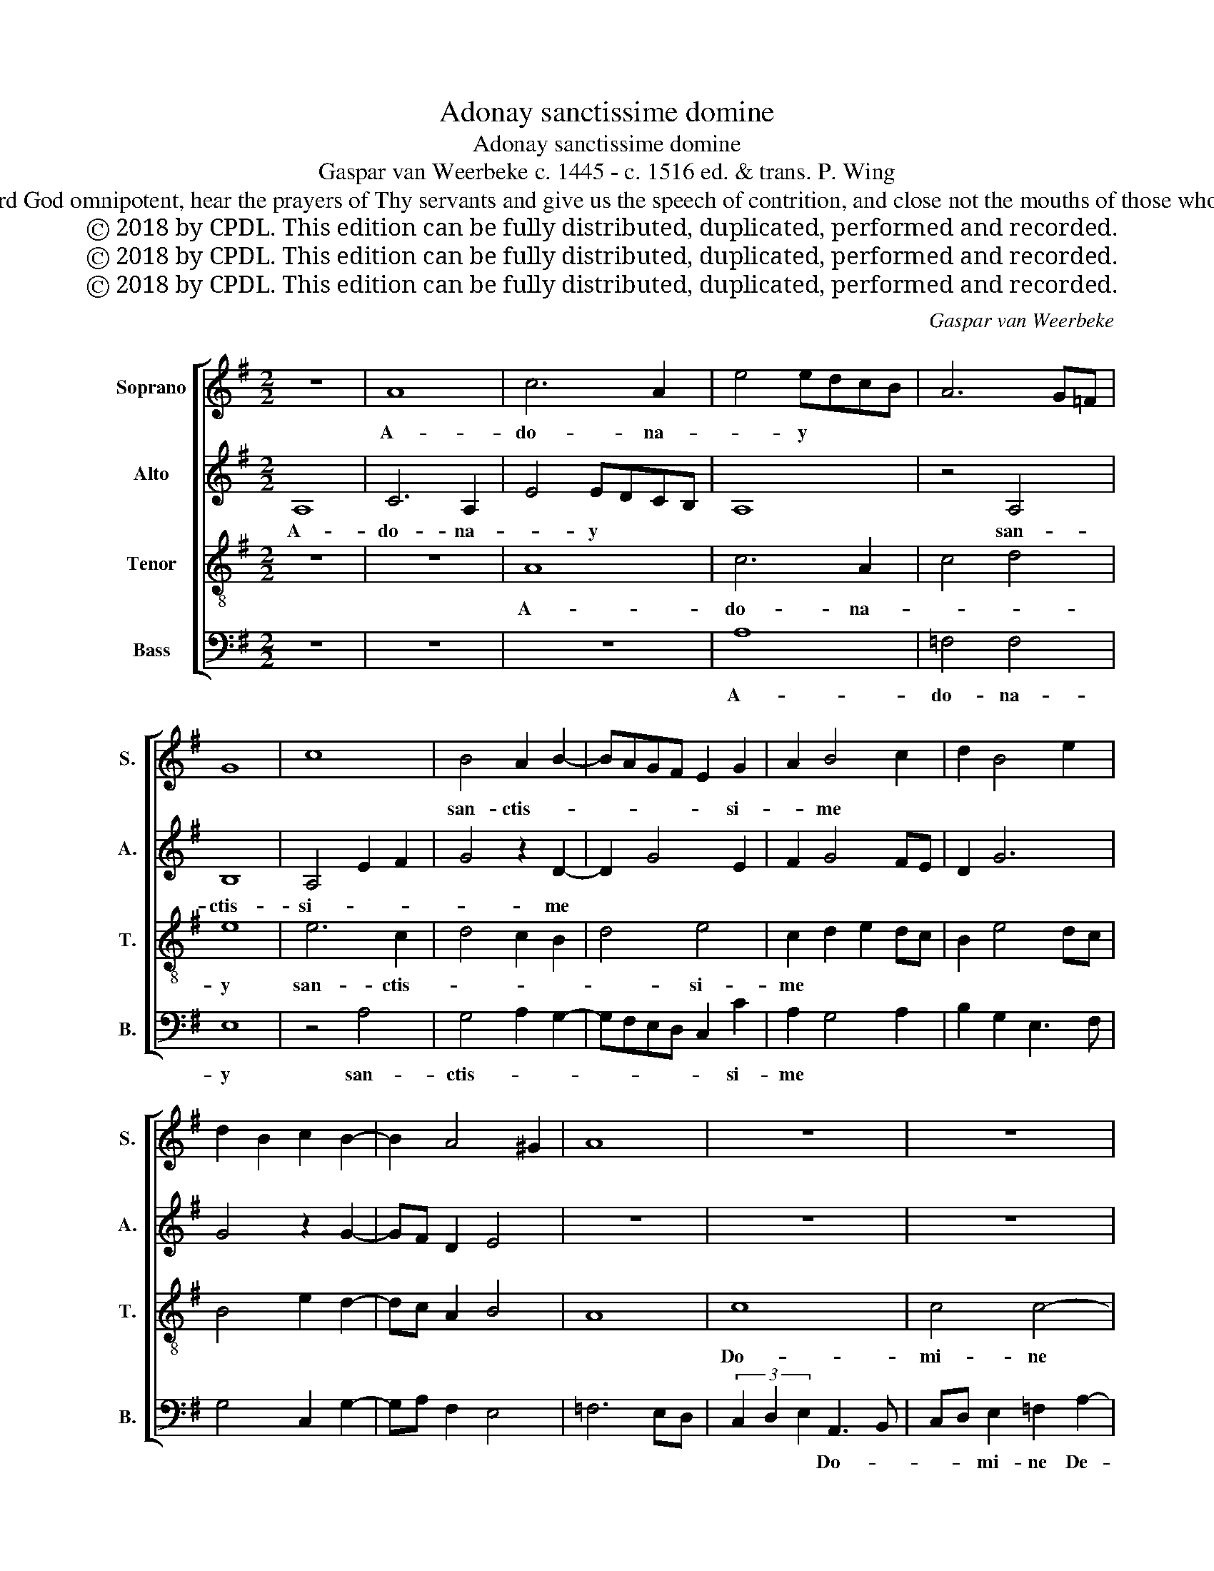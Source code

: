 X:1
T:Adonay sanctissime domine
T:Adonay sanctissime domine
T:Gaspar van Weerbeke c. 1445 - c. 1516 ed. & trans. P. Wing
T:O holiest Adonai, Lord God omnipotent, hear the prayers of Thy servants and give us the speech of contrition, and close not the mouths of those who sing to you, O Lord.
T:Ⓒ 2018 by CPDL. This edition can be fully distributed, duplicated, performed and recorded.
T:Ⓒ 2018 by CPDL. This edition can be fully distributed, duplicated, performed and recorded.
T:Ⓒ 2018 by CPDL. This edition can be fully distributed, duplicated, performed and recorded.
C:Gaspar van Weerbeke
Z:Ⓒ 2018 by CPDL. This edition can be fully distributed, duplicated, performed and recorded.
%%score [ 1 2 3 4 ]
L:1/8
M:2/2
K:G
V:1 treble nm="Soprano" snm="S."
V:2 treble nm="Alto" snm="A."
V:3 treble-8 nm="Tenor" snm="T."
V:4 bass nm="Bass" snm="B."
V:1
 z8 | A8 | c6 A2 | e4 edcB | A6 G=F | G8 | c8 | B4 A2 B2- | BAGF E2 G2 | A2 B4 c2 | d2 B4 e2 | %11
w: |A-|do- na-|* y * * *||||san- ctis- *|* * * * * si-|* me *||
 d2 B2 c2 B2- | B2 A4 ^G2 | A8 | z8 | z8 | z8 | z8 | z8 | z8 | z8 | z8 | z8 | z8 | z8 | z8 | z8 | %27
w: ||||||||||||||||
 c8 | c4 c4 | c8 | B4 A4 | B4 c4 | d6 cB | A2 G2 A4 | G8 | c8 | c4 c4- | c2 BA B4 | A4 c4 | %39
w: ex-|au- di|pre-|ces ser-|vo- *|rum * *|tu- * o-|rum|et|da no-|* * * bis|lo- cu-|
 B2 c4 BA | B4 A2 c2 | B2 c4 BA | G4 E3 F | GABc d2 e2- | e2 c4 B2 | c4 z4 | z8 | z8 | E6 F2 | %49
w: ti- o * *|nem pæ- *|ni- ten- * *|||* ti- *|ae,|||et *|
 G2 A2 B2 c2- | cB A4 ^G2 | A4 z2 A2- | A2 GF EFGA | B3 A F2 G2- | G2 FE DEFG | A3 G E2 =F2- | %56
w: ne * * clau-||das o-|* * * ra * * *|* * * ca-|* nen- * * * * *|* * * ti-|
 F2 ED CDE^F | G3 F D2 E2- | E2 DC B,4 | A,B,CD E2 F2 | G2 A2 B2 c2- | c2 BA G4 | A6 ^GF | %63
w: * * * um * * *|||* * * * te *|||Do- mi- *|
 !fermata!^G8 | A8 |] %65
w: |ne.|
V:2
 A,8 | C6 A,2 | E4 EDCB, | A,8 | z4 A,4 | B,8 | A,4 E2 F2 | G4 z2 D2- | D2 G4 E2 | F2 G4 FE | %10
w: A-|do- na-|* y * * *||san-|ctis-|si- * *|* me|||
 D2 G6 | G4 z2 G2- | GF D2 E4 | z8 | z8 | z8 | z8 | z8 | z8 | z8 | z8 | z8 | z8 | z8 | z8 | z8 | %26
w: ||||||||||||||||
 G8 | G4 G4 | G6 F2 | E2 D2 C2 B,A, | G,2 G2 E3 F | GFED C4 | B,6 G,2 | A,2 B,4 A,2 | B,4 E3 D | %35
w: ex-|au- di|pre- *||ces ser- vo- *|* * * * rum|tu- *|* o- *|rum et *|
 CB, A,4 G,F, | E,2 F,G, A,B,CD | E2 F2 G4 | z2 A4 GF | GFED CDEF | G4 F2 E2 | D2 E4 DC | %42
w: * * da * *|no- * * * * * *|bis * *|lo- * *|cu- * * * * * * *|* ti- o-|nem pæ- * *|
 B,2 G4 FE | E2 DC B,2 G2- | G2 =FE D4 | C4 z4 | z8 | z8 | C6 D2 | E2 F2 G2 E2- | E2 DC B,4 | %51
w: |ni- * * * ten-|* * * ti-|ae,|||et *|ne- * * clau-||
 A,4 z4 | A,3 B, C2 G,2- | G,A,B,C D2 z2 | G,3 A, B,2 F,2- | F,G,A,B, C2 z2 | =F,2- F,G, A,2 E,2- | %57
w: das|o- * * ra-||ca- * * nen-|* * ti- * um|te * * * *|
 E,F,G,A, B,2 G,2 | C4 z2 E2- | E2 C4 B,A, | B,2 A,2 G4- | G2 F2 E4 | C4 D4 | !fermata!E8 | E8 |] %65
w: |* Do-||||mi- *||ne.|
V:3
 z8 | z8 | A8 | c6 A2 | c4 d4 | e8 | e6 c2 | d4 c2 B2 | d4 e4 | c2 d2 e2 dc | B2 e4 dc | %11
w: ||A-|do- na-||y|san- ctis-||* si-|me * * * *||
 B4 e2 d2- | dc A2 B4 | A8 | c8 | c4 c4- | c2 BA B4 | A4 c4- | c4 c4 | c6 BA | B4 A2 c2- | %21
w: |||Do-|mi- ne|* * * De-|us, Do-|* mi-|ne * *|De- us om-|
 c2 BA B2 c2 | A2 c2 B2 A2- | A2 Bc G4 | EFGA Bc d2- | de c4 B2 | c8 | z4 e4 | e4 e4 | e8 | d4 c4 | %31
w: * * * ni- *|po- * * *||||tens,|ex-|au- di|pre-|ces ser-|
 B4 e4 | d4 B3 c | d2 e3 ^d/^c/ d2 | e8 | z8 | z8 | z8 | z8 | z8 | z8 | z8 | z8 | z8 | z8 | E6 F2 | %46
w: vo- *|rum tu- *|* o- * * *|rum|||||||||||et ne|
 G2 A2 B2 c2- | cB A4 ^G2 | A4 z4 | z8 | z8 | c6 BA | c4 z2 c2 | B6 AG | B4 z2 B2 | A6 G=F | %56
w: clau- * * *||das|||o- * *|ra ca-|nen- * *|* ti-|um * *|
 A4 z2 A2 | G6 FE | G4 z2 G2 | A2- AB c2 d2 | e2 c2 d2 e2- | e2 dc B4 | A8 | !fermata!B8 | A8 |] %65
w: * te||* Do-|mi- * * * *|||||ne.|
V:4
 z8 | z8 | z8 | A,8 | =F,4 F,4 | E,8 | z4 A,4 | G,4 A,2 G,2- | G,F,E,D, C,2 C2 | A,2 G,4 A,2 | %10
w: |||A-|do- na-|y|san-|ctis- * *|* * * * * si-|me * *|
 B,2 G,2 E,3 F, | G,4 C,2 G,2- | G,A, F,2 E,4 | =F,6 E,D, | (3C,2 D,2 E,2 A,,3 B,, | %15
w: ||||* * * Do- *|
 C,D, E,2 =F,2 A,2- | A,2 G,=F, G,4 | C3 B, A,G, A,2- | A,2 G,=F, E,2 F,2- | F,2 E,D, C,D,E,^F, | %20
w: * * mi- ne De-|* * * us,|Do- * * * mi-|* * * ne De-||
 G,4 z2 A,2- | A,2 G,F, G,2 A,2 | C2 B,A, G,2 A,2- | A,2 G,F, E,3 F, | G,A, G,2 D,2 =F,2- | %25
w: us om-|* * * ni- *|* * * * po-|||
 F,G, E,2 D,4 | C,8 | C,8 | C,4 C,4 | C,8 | G,4 A,4 | G,4 A,4 | B,4 G,4 | F,2 E,2 F,4 | E,8 | z8 | %36
w: |tens,|ex-|au- di|pre-|ces ser-|vo- *|rum tu-|o- * *|rum||
 z8 | z8 | z8 | z8 | z8 | z8 | z8 | z8 | z8 | C,6 D,2 | E,2 F,2 G,2 E,2- | E,2 D,C, B,,4 | %48
w: |||||||||et ne|clau- * * *||
 A,,4 z4 | z8 | z8 | A,3 G, E,2 =F,2- | F,2 E,D, C,D,E,^F, | G,3 F, D,2 E,2- | E,2 D,C, B,,C,D,E, | %55
w: das|||o- * * ra||ca- * * nen-|* * * * * ti- *|
 F,3 E, C,2 D,2- | D,2 C,B,, A,,B,,C,D, | E,3 D, B,,2 C,2- | C,2 B,,A,, E,4 | A,,2 A,3 G, F,2 | %60
w: um * * *||te * * Do-||mi- * * *|
 E,2 A,2 G,2 C,2- | C,2 D,2 E,4 | =F,8 | !fermata!E,8 | A,,8 |] %65
w: ||||ne.|

